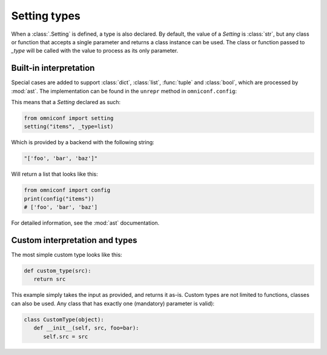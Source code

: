 .. _setting-types:

Setting types
=============

When a :class:`.Setting` is defined, a type is also declared. By default, the value of a `Setting`
is :class:`str`, but any class or function that accepts a single parameter and returns a class instance can be
used. The class or function passed to `_type` will be called with the value to process as its only parameter.

Built-in interpretation
-----------------------

Special cases are added to support :class:`dict`, :class:`list`, :func:`tuple` and :class:`bool`, which are
processed by :mod:`ast`. The implementation can be found in the ``unrepr`` method in ``omniconf.config``:

.. autofunction :: omniconf.config.unrepr

This means that a `Setting` declared as such:

.. code-block:: python

   from omniconf import setting
   setting("items", _type=list)


Which is provided by a backend with the following string:

.. code-block:: python

   "['foo', 'bar', 'baz']"

Will return a list that looks like this:

.. code-block:: python

   from omniconf import config
   print(config("items"))
   # ['foo', 'bar', 'baz']


For detailed information, see the :mod:`ast` documentation.

Custom interpretation and types
-------------------------------

The most simple custom type looks like this:

.. code-block:: python

   def custom_type(src):
      return src

This example simply takes the input as provided, and returns it as-is. Custom types are not limited to functions,
classes can also be used. Any class that has exactly one (mandatory) parameter is valid):

.. code-block:: python

   class CustomType(object):
      def __init__(self, src, foo=bar):
         self.src = src
